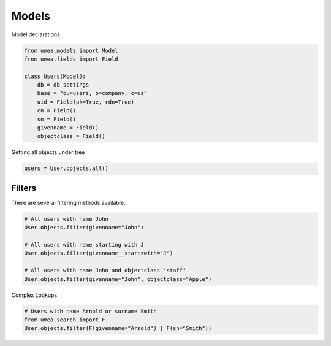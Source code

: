 =========
Models
=========
Model declarations

.. code-block:: python

    from umea.models import Model
    from umea.fields import Field

    class Users(Model):
        db = db_settings
        base = "ou=users, o=company, c=us"
        uid = Field(pk=True, rdn=True)
        cn = Field()
        sn = Field()
        givenname = Field()
        objectclass = Field()

Getting all objects under tree

.. code-block:: python

    users = User.objects.all()


Filters
_______

There are several filtering methods available. 

.. code-block:: python

    # All users with name John
    User.objects.filter(givenname="John")

    # All users with name starting with J
    User.objects.filter(givenname__startswith="J")

    # All users with name John and objectclass 'staff'
    User.objects.filter(givenname="John", objectclass="Apple")


Complex Lookups

.. code-block:: python

    # Users with name Arnold or surname Smith
    from umea.search import F
    User.objects.filter(F(givenname="Arnold") | F(sn="Smith"))

